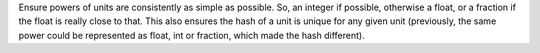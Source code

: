 Ensure powers of units are consistently as simple as possible. So, an
integer if possible, otherwise a float, or a fraction if the float is
really close to that. This also ensures the hash of a unit is unique
for any given unit (previously, the same power could be represented as
float, int or fraction, which made the hash different).
